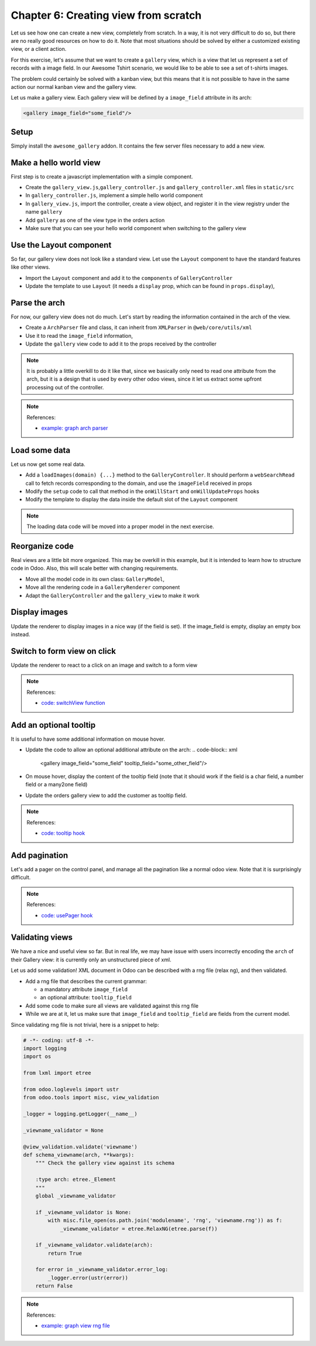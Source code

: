 .. _howto/jstraining/06_creating_view_from_scratch:

=====================================
Chapter 6: Creating view from scratch
=====================================

Let us see how one can create a new view, completely from scratch. In a way, it
is not very difficult to do so, but there are no really good resources on how to
do it. Note that most situations should be solved by either a customized
existing view, or a client action.

For this exercise, let's assume that we want to create a ``gallery`` view, which is
a view that let us represent a set of records with a image field. In our
Awesome Tshirt scenario, we would like to be able to see a set of t-shirts images.

The problem could certainly be solved with a kanban view, but this means that it
is not possible to have in the same action our normal kanban view and the gallery
view.

Let us make a gallery view. Each gallery view will be defined by a ``image_field``
attribute in its arch:

.. code-block:: xml

   <gallery image_field="some_field"/>


.. image:: 06_creating_view_from_scratch/overview.png
   :align: center
   :alt: overview of chapter 6


Setup
=====

Simply install the ``awesome_gallery`` addon. It contains the few server files
necessary to add a new view.

Make a hello world view
===========================

First step is to create a javascript implementation with a simple component.


- Create the ``gallery_view.js``\ ,\ ``gallery_controller.js`` and ``gallery_controller.xml`` files in ``static/src``
- In ``gallery_controller.js``\ , implement a simple hello world component
- In ``gallery_view.js``\ , import the controller, create a view object, and register it
  in the view registry under the name ``gallery``
- Add ``gallery`` as one of the view type in the orders action
- Make sure that you can see your hello world component when switching to the
  gallery view


.. spoiler:: Preview

   .. image:: 06_creating_view_from_scratch/viewButton.png
      :align: center
      :alt: new view button


.. spoiler:: Preview

   .. image:: 06_creating_view_from_scratch/newView.png
      :align: center
      :alt: gallery view

Use the Layout component
============================

So far, our gallery view does not look like a standard view. Let use the ``Layout``
component to have the standard features like other views.


- Import the ``Layout`` component and add it to the ``components`` of ``GalleryController``
- Update the template to use ``Layout`` (it needs a ``display`` prop, which can be found in ``props.display``\ ),


.. spoiler:: Preview

   .. image:: 06_creating_view_from_scratch/layout.png
      :align: center
      :alt: layout in the gallery view


Parse the arch
==================

For now, our gallery view does not do much. Let's start by reading the information
contained in the arch of the view.


- Create a ``ArchParser`` file and class, it can inherit from ``XMLParser`` in ``@web/core/utils/xml``
- Use it to read the ``image_field`` information,
- Update the ``gallery`` view code to add it to the props received by the controller

.. note::
   It is probably a little overkill to do it like that, since we basically
   only need to read one attribute from the arch, but it is a design that is used by
   every other odoo views, since it let us extract some upfront processing out of
   the controller.

.. note:: References:

   - `example: graph arch parser <https://github.com/odoo/odoo/blob/master/addons/web/static/src/views/graph/graph_arch_parser.js>`_

Load some data
==================

Let us now get some real data.


- Add a ``loadImages(domain) {...}`` method to the ``GalleryController``. It should
  perform a ``webSearchRead`` call to fetch records corresponding to the domain,
  and use the ``imageField`` received in props
- Modify the ``setup`` code to call that method in the ``onWillStart`` and ``onWillUpdateProps``
  hooks
- Modify the template to display the data inside the default slot of the ``Layout`` component

.. note::
   The loading data code will be moved into a proper model in the next
   exercise.


.. spoiler:: Preview

   .. image:: 06_creating_view_from_scratch/galleryData.png
      :align: center
      :alt: showing data in the new view


Reorganize code
===================

Real views are a little bit more organized. This may be overkill in this example,
but it is intended to learn how to structure code in Odoo. Also, this will scale
better with changing requirements.


- Move all the model code in its own class: ``GalleryModel``\ ,
- Move all the rendering code in a ``GalleryRenderer`` component
- Adapt the ``GalleryController`` and the ``gallery_view`` to make it work

Display images
==================

Update the renderer to display images in a nice way (if the field is set). If
the image_field is empty, display an empty box instead.


.. spoiler:: Preview

   .. image:: 06_creating_view_from_scratch/tshirtImages.png
      :align: center
      :alt: displaying images


Switch to form view on click
================================

Update the renderer to react to a click on an image and switch to a form view

.. note:: References:

   - `code: switchView function <https://github.com/odoo/odoo/blob/master/addons/web/static/src/webclient/actions/action_service.js#L1329>`_

Add an optional tooltip
===========================

It is useful to have some additional information on mouse hover.


- Update the code to allow an optional additional attribute on the arch:
  .. code-block:: xml

       <gallery image_field="some_field" tooltip_field="some_other_field"/>

- On mouse hover, display the content of the tooltip field (note that it should
  work if the field is a char field, a number field or a many2one field)
- Update the orders gallery view to add the customer as tooltip field.


.. spoiler:: Preview

   .. image:: 06_creating_view_from_scratch/imageTooltip.png
      :align: center
      :alt: tooltip


.. note:: References:

   - `code: tooltip hook <https://github.com/odoo/odoo/blob/master/addons/web/static/src/core/tooltip/tooltip_hook.js>`_

Add pagination
==================

Let's add a pager on the control panel, and manage all the pagination like
a normal odoo view. Note that it is surprisingly difficult.


.. spoiler:: Preview

   .. image:: 06_creating_view_from_scratch/pagination.png
      :align: center
      :alt: view pagination


.. note:: References:

   - `code: usePager hook <https://github.com/odoo/odoo/blob/master/addons/web/static/src/search/pager_hook.js>`_

Validating views
=====================

We have a nice and useful view so far. But in real life, we may have issue with
users incorrectly encoding the ``arch`` of their Gallery view: it is currently
only an unstructured piece of xml.

Let us add some validation! XML document in Odoo can be described with a rng
file (relax ng), and then validated.


- Add a rng file that describes the current grammar:

  - a mandatory attribute ``image_field``
  - an optional attribute: ``tooltip_field``

- Add some code to make sure all views are validated against this rng file
- While we are at it, let us make sure that ``image_field`` and ``tooltip_field`` are
  fields from the current model.

Since validating rng file is not trivial, here is a snippet to help:

.. code-block:: python

   # -*- coding: utf-8 -*-
   import logging
   import os

   from lxml import etree

   from odoo.loglevels import ustr
   from odoo.tools import misc, view_validation

   _logger = logging.getLogger(__name__)

   _viewname_validator = None

   @view_validation.validate('viewname')
   def schema_viewname(arch, **kwargs):
       """ Check the gallery view against its schema

       :type arch: etree._Element
       """
       global _viewname_validator

       if _viewname_validator is None:
           with misc.file_open(os.path.join('modulename', 'rng', 'viewname.rng')) as f:
               _viewname_validator = etree.RelaxNG(etree.parse(f))

       if _viewname_validator.validate(arch):
           return True

       for error in _viewname_validator.error_log:
           _logger.error(ustr(error))
       return False

.. note:: References:

   - `example: graph view rng file <https://github.com/odoo/odoo/blob/master/odoo/addons/base/rng/graph_view.rng>`_
